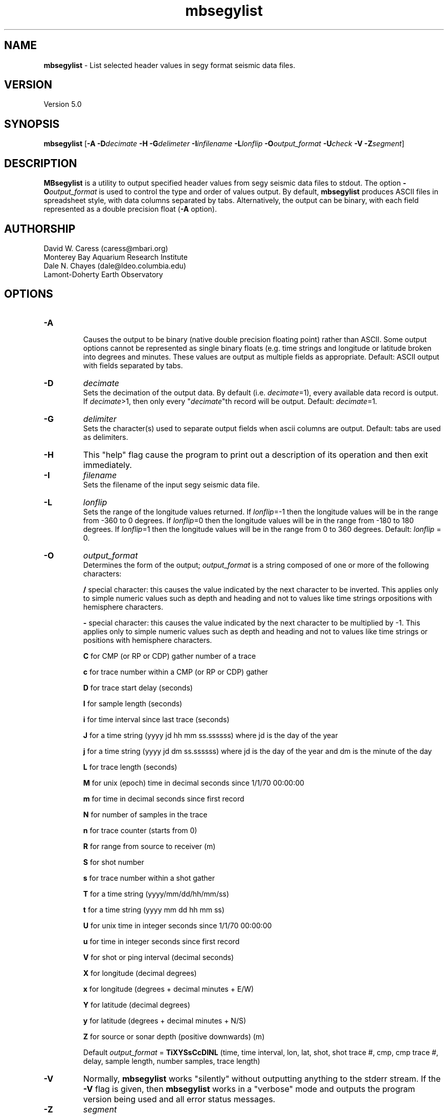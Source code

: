 .TH mbsegylist 1 "26 October 2009" "MB-System 5.0" "MB-System 5.0"
.SH NAME
\fBmbsegylist\fP - List selected header values in segy format seismic data files.

.SH VERSION
Version 5.0

.SH SYNOPSIS
\fBmbsegylist\fP [\fB-A\fP \fB-D\fP\fIdecimate\fP 
\fB-H\fP \fB-G\fP\fIdelimeter\fP \fB-I\fP\fIinfilename\fP 
\fB-L\fP\fIlonflip\fP \fB-O\fP\fIoutput_format\fP 
\fB-U\fP\fIcheck\fP \fB-V\fP \fB-Z\fP\fIsegment\fP]

.SH DESCRIPTION
\fBMBsegylist\fP is a utility to output specified header values
from segy seismic data files to stdout. The
option \fB-O\fP\fIoutput_format\fP is 
used to control the type and order of values output. 
By default, \fBmbsegylist\fP  produces ASCII files in
spreadsheet style, with data columns separated by tabs. Alternatively,
the output can be binary, with each field represented 
as a double precision float (\fB-A\fP option).  

.SH AUTHORSHIP
David W. Caress (caress@mbari.org)
.br
  Monterey Bay Aquarium Research Institute
.br
Dale N. Chayes (dale@ldeo.columbia.edu)
.br
  Lamont-Doherty Earth Observatory

.SH OPTIONS
.TP
.B \-A
.br
Causes the output to be binary (native double precision floating
point) rather than ASCII. Some
output options cannot be represented as single binary floats (e.g.
time strings and longitude or latitude broken into degrees
and minutes. These values are output as multiple fields as
appropriate.
Default: ASCII output with fields separated by tabs.
.TP
.B \-D
\fIdecimate\fP
.br
Sets the decimation of the output data. By default (i.e. \fIdecimate\fP=1), 
every available data record is output. If \fIdecimate\fP>1, then only 
every "\fIdecimate\fP"th record will be output. Default: \fIdecimate\fP=1.
.TP
.B \-G
\fIdelimiter\fP
.br
Sets the character(s) used to separate output fields when ascii
columns are output. Default: tabs are used as delimiters.
.TP
.B \-H
This "help" flag cause the program to print out a description
of its operation and then exit immediately.
.TP
.B \-I
\fIfilename\fP
.br
Sets the filename of the input segy seismic data file.
.TP
.B \-L
\fIlonflip\fP
.br
Sets the range of the longitude values returned.
If \fIlonflip\fP=-1 then the longitude values will be in
the range from -360 to 0 degrees. If \fIlonflip\fP=0 
then the longitude values will be in
the range from -180 to 180 degrees. If \fIlonflip\fP=1 
then the longitude values will be in
the range from 0 to 360 degrees.
Default: \fIlonflip\fP = 0.
.TP
.B \-O
\fIoutput_format\fP
.br
Determines the form of the output; \fIoutput_format\fP is a string composed
of one or more of the following characters:
.IP
\fB/\fP 
special character: this causes the value 
indicated by the next character to be  inverted. This applies only to simple
numeric values such as depth and 
heading and not to values like time  
strings orpositions with hemisphere 
characters.
.IP
\fB-\fP  
special character: this causes the value 
indicated by the next character to be 
multiplied by -1. This applies only 
to simple numeric values such as  
depth and heading and not to values   
like time strings or positions with 
hemisphere characters.
.IP
\fBC\fP
for CMP (or RP or CDP) gather number of a trace
.IP
\fBc\fP 
for trace number within a CMP (or RP or CDP) gather
.IP
\fBD\fP
for trace start delay (seconds)
.IP
\fBI\fP
for sample length (seconds)
.IP
\fBi\fP
for time interval since last trace (seconds)
.IP
\fBJ\fP
for a time string (yyyy jd hh mm ss.ssssss) 
where jd is the day of the year
.IP
\fBj\fP 
for a time string (yyyy jd dm ss.ssssss) 
where jd is the day of the year
and dm is the minute of the day
.IP
\fBL\fP 
for trace length (seconds)
.IP
\fBM\fP 
for unix (epoch) time in decimal seconds since 1/1/70 00:00:00
.IP
\fBm\fP 
for time in decimal seconds since first record
.IP
\fBN\fP 
for number of samples in the trace
.IP
\fBn\fP 
for trace counter (starts from 0)
.IP
\fBR\fP  for range from source to receiver (m)
.IP
\fBS\fP  for shot number
.IP
\fBs\fP  for trace number within a shot gather
.IP
\fBT\fP  for a time string (yyyy/mm/dd/hh/mm/ss)
.IP
\fBt\fP  for a time string (yyyy mm dd hh mm ss)
.IP
\fBU\fP  for unix time in integer seconds since 1/1/70 00:00:00
.IP
\fBu\fP  for time in integer seconds since first record
.IP
\fBV\fP  for shot or ping interval (decimal seconds)
.IP
\fBX\fP  for longitude (decimal degrees)
.IP
\fBx\fP  for longitude (degrees + decimal minutes + E/W)
.IP
\fBY\fP  for latitude (decimal degrees)
.IP
\fBy\fP  for latitude (degrees + decimal minutes + N/S)
.IP
\fBZ\fP  for source or sonar depth (positive downwards) (m)
.IP
.\fBz\fP  for depth (positive downwards) (m)
.br

Default \fIoutput_format\fP = \fBTiXYSsCcDINL\fP 
(time, time interval, lon, lat, shot, shot trace #, cmp, cmp trace #, 
delay, sample length, number samples, trace length)
.TP
.B \-V
Normally, \fBmbsegylist\fP works "silently" without outputting
anything to the stderr stream.  If the
\fB-V\fP flag is given, then \fBmbsegylist\fP works in a "verbose" mode and
outputs the program version being used and all error status messages.
.TP
.B \-Z
\fIsegment\fP
.br
Causes the ascii output of different input segy files
(e.g. when a datalist is specified with the \fB-I\fP option)
to be separated by lines with \fIsegment\fP. If \fIsegment\fP
is a single character, then the output is a multiple segment
file of the sort accepted by the \fBGMT\fP program \fBpsxy\fP.
This option only works with ascii output, and is thus disabled
when the \fB-A\fP option is specified. The most common usage
is \fB-Z\fP\I>\fP.

.SH EXAMPLES
Suppose one has a subbottom profiler segy data file called 
20040722_152111.s7k.segy.

In order to obtain a listing of the shot number, time tag, and position
of the traces in the file, use \fBmbsegylist\fP as follows:
 	mbsegylist -I 20040722_152111.s7k.segy -OSTXY

The output will be as follows:

    56  2004/07/22/15/20/37.029000      -121.857289       36.775508
    57  2004/07/22/15/20/37.590000      -121.857289       36.775514
    58  2004/07/22/15/20/38.152000      -121.857289       36.775519
    59  2004/07/22/15/20/38.713000      -121.857289       36.775525
    60  2004/07/22/15/20/39.275000      -121.857289       36.775531
    61  2004/07/22/15/20/39.837000      -121.857289       36.775536
    62  2004/07/22/15/20/40.398000      -121.857289       36.775542
    63  2004/07/22/15/20/40.960000      -121.857289       36.775547
    64  2004/07/22/15/20/41.521000      -121.857289       36.775553
  	.....

.SH SEE ALSO
\fBmbsystem\fP(l), \fBmbextractsegy\fP(l), \fBmbsegyinfo\fP(l), \fBmbsegygrid\fP(l),
\fBSIOSEIS\fP(http://sioseis.ucsd.edu/ )

.SH BUGS
Si. Oui. Ya. Da. Yes. Mess.
